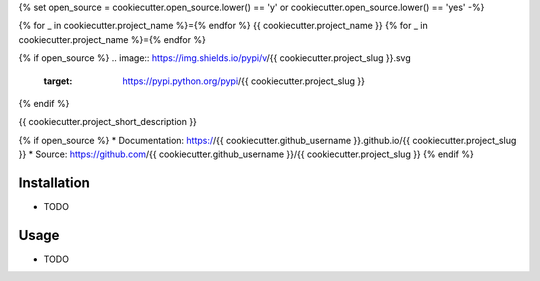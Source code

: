 {% set open_source = cookiecutter.open_source.lower() == 'y' or cookiecutter.open_source.lower() == 'yes' -%}


{% for _ in cookiecutter.project_name %}={% endfor %}
{{ cookiecutter.project_name }}
{% for _ in cookiecutter.project_name %}={% endfor %}

{% if open_source %}
.. image:: https://img.shields.io/pypi/v/{{ cookiecutter.project_slug }}.svg
        :target: https://pypi.python.org/pypi/{{ cookiecutter.project_slug }}

.. image:: https://img.shields.io/travis/{{ cookiecutter.github_username }}/{{ cookiecutter.project_slug }}.svg
        :target: https://travis-ci.org/{{ cookiecutter.github_username }}/{{ cookiecutter.project_slug }}

.. image:: https://pyup.io/repos/github/{{ cookiecutter.github_username }}/{{ cookiecutter.project_slug }}/shield.svg
     :target: https://pyup.io/repos/github/{{ cookiecutter.github_username }}/{{ cookiecutter.project_slug }}/
     :alt: Updates

.. image:: https://img.shields.io/github/license/mashape/apistatus.svg

{% endif %}

{{ cookiecutter.project_short_description }}

{% if open_source %}
* Documentation: https://{{ cookiecutter.github_username }}.github.io/{{ cookiecutter.project_slug }}
* Source: https://github.com/{{ cookiecutter.github_username }}/{{ cookiecutter.project_slug }}
{% endif %}

Installation
--------

* TODO

Usage
---------

* TODO
